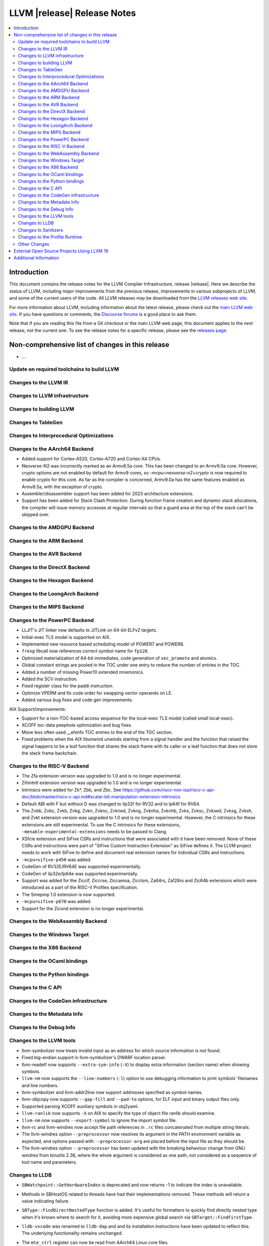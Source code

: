 ============================
LLVM |release| Release Notes
============================

.. contents::
    :local:

.. only:: PreRelease

  .. warning::
     These are in-progress notes for the upcoming LLVM |version| release.
     Release notes for previous releases can be found on
     `the Download Page <https://releases.llvm.org/download.html>`_.


Introduction
============

This document contains the release notes for the LLVM Compiler Infrastructure,
release |release|.  Here we describe the status of LLVM, including major improvements
from the previous release, improvements in various subprojects of LLVM, and
some of the current users of the code.  All LLVM releases may be downloaded
from the `LLVM releases web site <https://llvm.org/releases/>`_.

For more information about LLVM, including information about the latest
release, please check out the `main LLVM web site <https://llvm.org/>`_.  If you
have questions or comments, the `Discourse forums
<https://discourse.llvm.org>`_ is a good place to ask
them.

Note that if you are reading this file from a Git checkout or the main
LLVM web page, this document applies to the *next* release, not the current
one.  To see the release notes for a specific release, please see the `releases
page <https://llvm.org/releases/>`_.

Non-comprehensive list of changes in this release
=================================================
.. NOTE
   For small 1-3 sentence descriptions, just add an entry at the end of
   this list. If your description won't fit comfortably in one bullet
   point (e.g. maybe you would like to give an example of the
   functionality, or simply have a lot to talk about), see the `NOTE` below
   for adding a new subsection.

* ...

Update on required toolchains to build LLVM
-------------------------------------------

Changes to the LLVM IR
----------------------

Changes to LLVM infrastructure
------------------------------

Changes to building LLVM
------------------------

Changes to TableGen
-------------------

Changes to Interprocedural Optimizations
----------------------------------------

Changes to the AArch64 Backend
------------------------------

* Added support for Cortex-A520, Cortex-A720 and Cortex-X4 CPUs.

* Neoverse-N2 was incorrectly marked as an Armv8.5a core. This has been
  changed to an Armv9.0a core. However, crypto options are not enabled
  by default for Armv9 cores, so `-mcpu=neoverse-n2+crypto` is now required
  to enable crypto for this core. As far as the compiler is concerned,
  Armv9.0a has the same features enabled as Armv8.5a, with the exception
  of crypto.

* Assembler/disassembler support has been added for 2023 architecture
  extensions.

* Support has been added for Stack Clash Protection. During function frame
  creation and dynamic stack allocations, the compiler will issue memory
  accesses at reguilar intervals so that a guard area at the top of the stack
  can't be skipped over.

Changes to the AMDGPU Backend
-----------------------------

Changes to the ARM Backend
--------------------------

Changes to the AVR Backend
--------------------------

Changes to the DirectX Backend
------------------------------

Changes to the Hexagon Backend
------------------------------

Changes to the LoongArch Backend
--------------------------------

Changes to the MIPS Backend
---------------------------

Changes to the PowerPC Backend
------------------------------

* LLJIT's JIT linker now defaults to JITLink on 64-bit ELFv2 targets.
* Initial-exec TLS model is supported on AIX.
* Implemented new resource based scheduling model of POWER7 and POWER8.
* ``frexp`` libcall now references correct symbol name for ``fp128``.
* Optimized materialization of 64-bit immediates, code generation of
  ``vec_promote`` and atomics.
* Global constant strings are pooled in the TOC under one entry to reduce the
  number of entries in the TOC.
* Added a number of missing Power10 extended mnemonics.
* Added the SCV instruction.
* Fixed register class for the paddi instruction.
* Optimize VPERM and fix code order for swapping vector operands on LE.
* Added various bug fixes and code gen improvements.

AIX Support/improvements:

* Support for a non-TOC-based access sequence for the local-exec TLS model (called small local-exec).
* XCOFF toc-data peephole optimization and bug fixes.
* Move less often used __ehinfo TOC entries to the end of the TOC section.
* Fixed problems when the AIX libunwind unwinds starting from a signal handler
  and the function that raised the signal happens to be a leaf function that
  shares the stack frame with its caller or a leaf function that does not store
  the stack frame backchain.

Changes to the RISC-V Backend
-----------------------------

* The Zfa extension version was upgraded to 1.0 and is no longer experimental.
* Zihintntl extension version was upgraded to 1.0 and is no longer experimental.
* Intrinsics were added for Zk*, Zbb, and Zbc. See https://github.com/riscv-non-isa/riscv-c-api-doc/blob/master/riscv-c-api.md#scalar-bit-manipulation-extension-intrinsics
* Default ABI with F but without D was changed to ilp32f for RV32 and to lp64f for RV64.
* The Zvbb, Zvbc, Zvkb, Zvkg, Zvkn, Zvknc, Zvkned, Zvkng, Zvknha, Zvknhb, Zvks,
  Zvksc, Zvksed, Zvksg, Zvksh, and Zvkt extension version was upgraded to 1.0
  and is no longer experimental.  However, the C intrinsics for these extensions
  are still experimental.  To use the C intrinsics for these extensions,
  ``-menable-experimental-extensions`` needs to be passed to Clang.
* XSfcie extension and SiFive CSRs and instructions that were associated with
  it have been removed. None of these CSRs and instructions were part of
  "SiFive Custom Instruction Extension" as SiFive defines it. The LLVM project
  needs to work with SiFive to define and document real extension names for
  individual CSRs and instructions.
* ``-mcpu=sifive-p450`` was added.
* CodeGen of RV32E/RV64E was supported experimentally.
* CodeGen of ilp32e/lp64e was supported experimentally.
* Support was added for the Ziccif, Ziccrse, Ziccamoa, Zicclsm, Za64rs, Za128rs
  and Zic64b extensions which were introduced as a part of the RISC-V Profiles
  specification.
* The Smepmp 1.0 extension is now supported.
* ``-mcpu=sifive-p670`` was added.
* Support for the Zicond extension is no longer experimental.

Changes to the WebAssembly Backend
----------------------------------

Changes to the Windows Target
-----------------------------

Changes to the X86 Backend
--------------------------

Changes to the OCaml bindings
-----------------------------

Changes to the Python bindings
------------------------------

Changes to the C API
--------------------

Changes to the CodeGen infrastructure
-------------------------------------

Changes to the Metadata Info
---------------------------------

Changes to the Debug Info
---------------------------------

Changes to the LLVM tools
---------------------------------

* llvm-symbolizer now treats invalid input as an address for which source
  information is not found.
* Fixed big-endian support in llvm-symbolizer's DWARF location parser.
* llvm-readelf now supports ``--extra-sym-info`` (``-X``) to display extra
  information (section name) when showing symbols.

* ``llvm-nm`` now supports the ``--line-numbers`` (``-l``) option to use
  debugging information to print symbols' filenames and line numbers.

* llvm-symbolizer and llvm-addr2line now support addresses specified as symbol names.

* llvm-objcopy now supports ``--gap-fill`` and ``--pad-to`` options, for
  ELF input and binary output files only.

* Supported parsing XCOFF auxiliary symbols in obj2yaml.

* ``llvm-ranlib`` now supports ``-X`` on AIX to specify the type of object file
  ranlib should examine.

* ``llvm-nm`` now supports ``--export-symbol`` to ignore the import symbol file.

* llvm-rc and llvm-windres now accept file path references in ``.rc`` files
  concatenated from multiple string literals.

* The llvm-windres option ``--preprocessor`` now resolves its argument
  in the PATH environment variable as expected, and options passed with
  ``--preprocessor-arg`` are placed before the input file as they should
  be.

* The llvm-windres option ``--preprocessor`` has been updated with the
  breaking behaviour change from GNU windres from binutils 2.36, where
  the whole argument is considered as one path, not considered as a
  sequence of tool name and parameters.

Changes to LLDB
---------------------------------

* ``SBWatchpoint::GetHardwareIndex`` is deprecated and now returns -1
  to indicate the index is unavailable.
* Methods in SBHostOS related to threads have had their implementations
  removed. These methods will return a value indicating failure.
* ``SBType::FindDirectNestedType`` function is added. It's useful
  for formatters to quickly find directly nested type when it's known
  where to search for it, avoiding more expensive global search via
  ``SBTarget::FindFirstType``.
* ``lldb-vscode`` was renamed to ``lldb-dap`` and and its installation
  instructions have been updated to reflect this. The underlying functionality
  remains unchanged.
* The ``mte_ctrl`` register can now be read from AArch64 Linux core files.
* LLDB on AArch64 Linux now supports debugging the Scalable Matrix Extension
  (SME) and Scalable Matrix Extension 2 (SME2) for both live processes and core
  files. For details refer to the
  `AArch64 Linux documentation <https://lldb.llvm.org/use/aarch64-linux.html>`_.
* LLDB now supports symbol and binary acquisition automatically using the
  DEBUFINFOD protocol. The standard mechanism of specifying DEBUFINOD servers in
  the ``DEBUGINFOD_URLS`` environment variable is used by default. In addition,
  users can specify servers to request symbols from using the LLDB setting
  ``plugin.symbol-locator.debuginfod.server_urls``, override or adding to the
  environment variable.


* When running on AArch64 Linux, ``lldb-server`` now provides register
  field information for the following registers: ``cpsr``, ``fpcr``,
  ``fpsr``, ``svcr`` and ``mte_ctrl``. ::

    (lldb) register read cpsr
          cpsr = 0x80001000
               = (N = 1, Z = 0, C = 0, V = 0, SS = 0, IL = 0, <...>

  This is only available when ``lldb`` is built with XML support.
  Where possible the CPU's capabilities are used to decide which
  fields are present, however this is not always possible or entirely
  accurate. If in doubt, refer to the numerical value.

* On Windows, LLDB can now read the thread names.

Changes to Sanitizers
---------------------
* HWASan now defaults to detecting use-after-scope bugs.

Changes to the Profile Runtime
------------------------------

* Public header ``profile/instr_prof_interface.h`` is added to declare four
  API functions to fine tune profile collection.

Other Changes
-------------

External Open Source Projects Using LLVM 19
===========================================

* A project...

Additional Information
======================

A wide variety of additional information is available on the `LLVM web page
<https://llvm.org/>`_, in particular in the `documentation
<https://llvm.org/docs/>`_ section.  The web page also contains versions of the
API documentation which is up-to-date with the Git version of the source
code.  You can access versions of these documents specific to this release by
going into the ``llvm/docs/`` directory in the LLVM tree.

If you have any questions or comments about LLVM, please feel free to contact
us via the `Discourse forums <https://discourse.llvm.org>`_.
